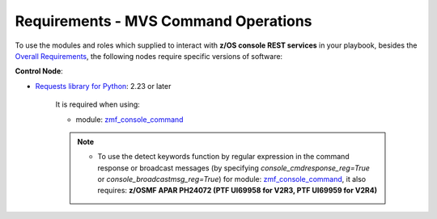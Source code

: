 .. ...........................................................................
.. Copyright (c) IBM Corporation 2020                                        .
.. ...........................................................................

Requirements - MVS Command Operations
=====================================

To use the modules and roles which supplied to interact with **z/OS console REST services** in your playbook, besides the `Overall Requirements`_, the following nodes require specific versions of software:

**Control Node**:

* `Requests library for Python`_: 2.23 or later

   It is required when using:
  
   * module: `zmf_console_command`_

   .. note::

      * To use the detect keywords function by regular expression in the command response or broadcast messages (by specifying `console_cmdresponse_reg=True` or `console_broadcastmsg_reg=True`) for module: `zmf_console_command`_, it also requires: **z/OSMF APAR PH24072 (PTF UI69958 for V2R3, PTF UI69959 for V2R4)**


.. _Overall Requirements:
   requirements.html
.. _Requests library for Python:
   https://requests.readthedocs.io/en/latest/
.. _zmf_console_command:
   modules/zmf_console_command.html
